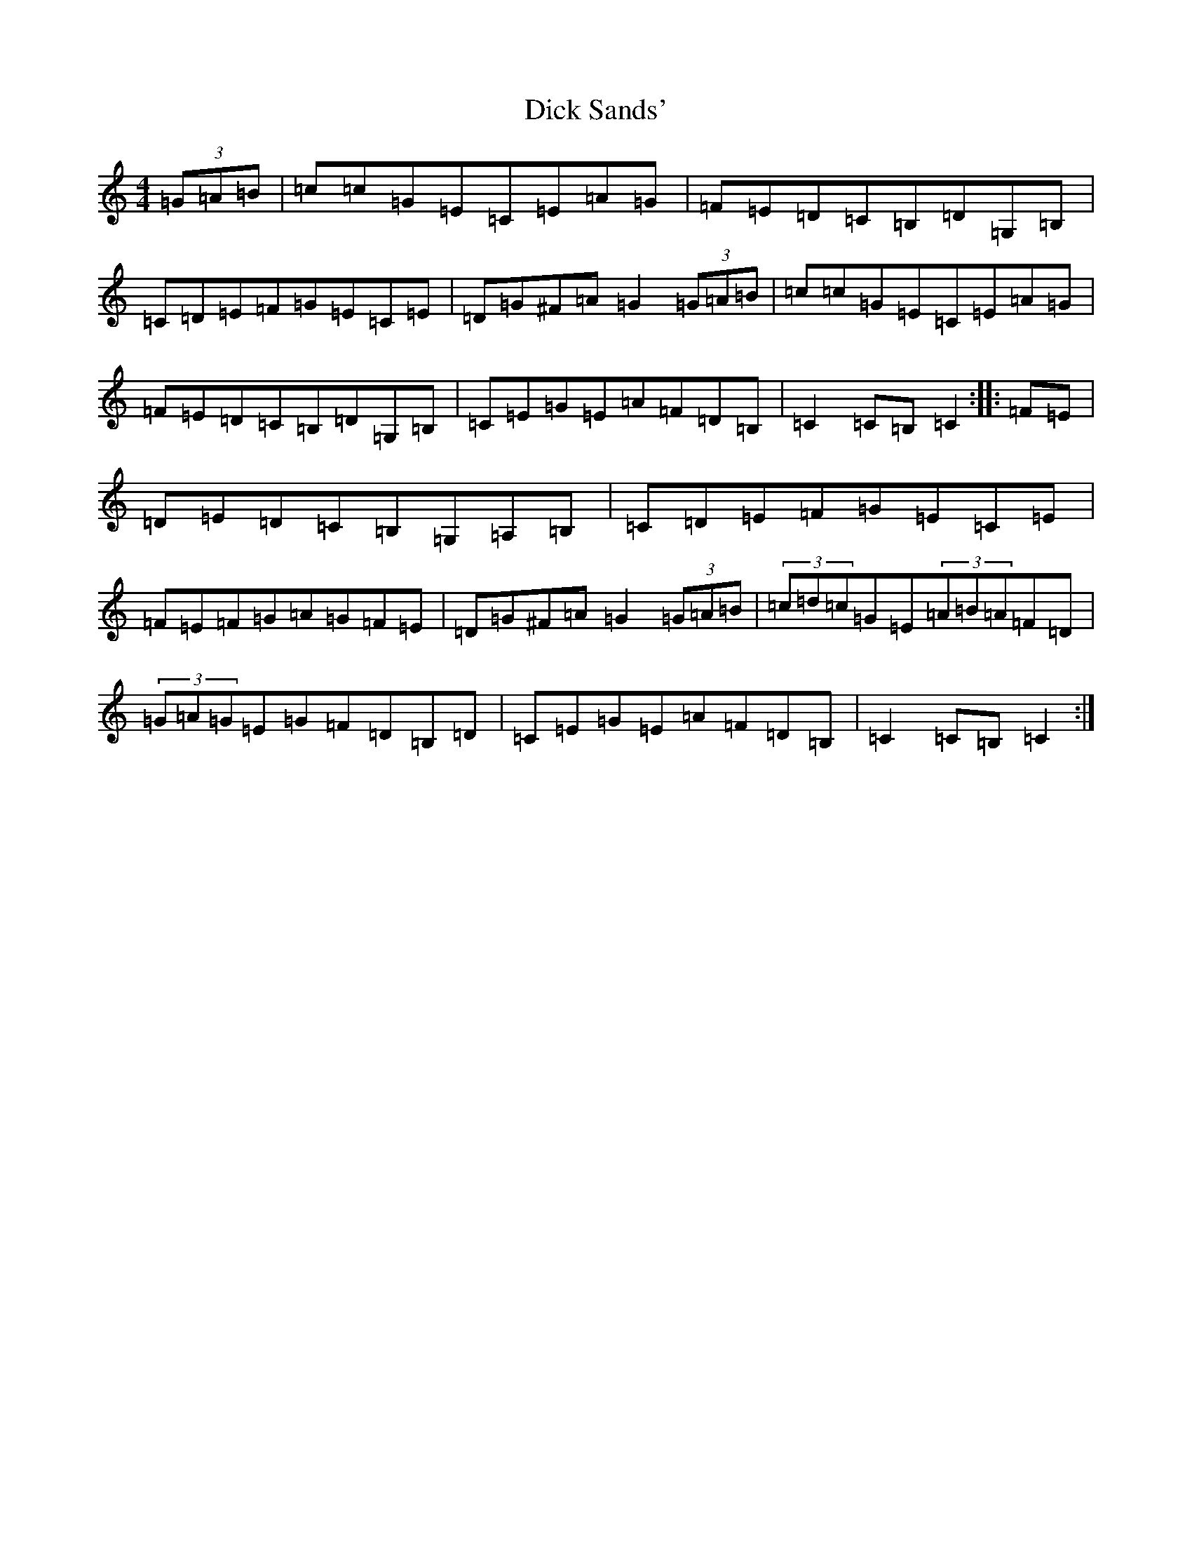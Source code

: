 X: 5201
T: Dick Sands'
S: https://thesession.org/tunes/8364#setting8364
R: hornpipe
M:4/4
L:1/8
K: C Major
(3=G=A=B|=c=c=G=E=C=E=A=G|=F=E=D=C=B,=D=G,=B,|=C=D=E=F=G=E=C=E|=D=G^F=A=G2(3=G=A=B|=c=c=G=E=C=E=A=G|=F=E=D=C=B,=D=G,=B,|=C=E=G=E=A=F=D=B,|=C2=C=B,=C2:||:=F=E|=D=E=D=C=B,=G,=A,=B,|=C=D=E=F=G=E=C=E|=F=E=F=G=A=G=F=E|=D=G^F=A=G2(3=G=A=B|(3=c=d=c=G=E(3=A=B=A=F=D|(3=G=A=G=E=G=F=D=B,=D|=C=E=G=E=A=F=D=B,|=C2=C=B,=C2:|